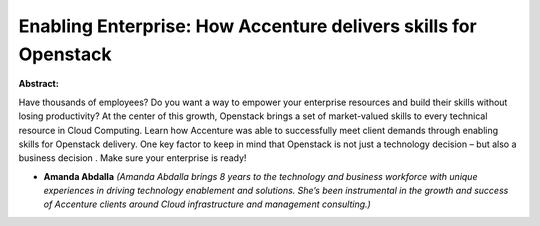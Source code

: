 Enabling Enterprise: How Accenture delivers skills for Openstack
~~~~~~~~~~~~~~~~~~~~~~~~~~~~~~~~~~~~~~~~~~~~~~~~~~~~~~~~~~~~~~~~

**Abstract:**

Have thousands of employees? Do you want a way to empower your enterprise resources and build their skills without losing productivity? At the center of this growth, Openstack brings a set of market-valued skills to every technical resource in Cloud Computing. Learn how Accenture was able to successfully meet client demands through enabling skills for Openstack delivery. One key factor to keep in mind that Openstack is not just a technology decision – but also a business decision . Make sure your enterprise is ready!    


* **Amanda Abdalla** *(Amanda Abdalla brings 8 years to the technology and business workforce with unique experiences in driving technology enablement and solutions. She’s been instrumental in the growth and success of Accenture clients around Cloud infrastructure and management consulting.)*
